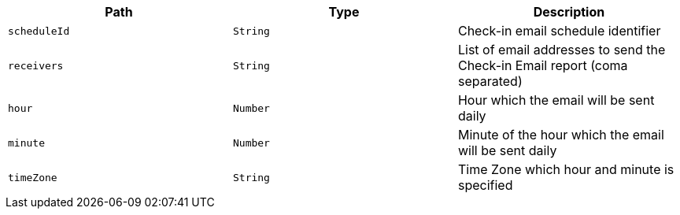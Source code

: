 |===
|Path|Type|Description

|`scheduleId`
|`String`
|Check-in email schedule identifier

|`receivers`
|`String`
|List of email addresses to send the Check-in Email report (coma separated)

|`hour`
|`Number`
|Hour which the email will be sent daily

|`minute`
|`Number`
|Minute of the hour which the email will be sent daily

|`timeZone`
|`String`
|Time Zone which hour and minute is specified

|===